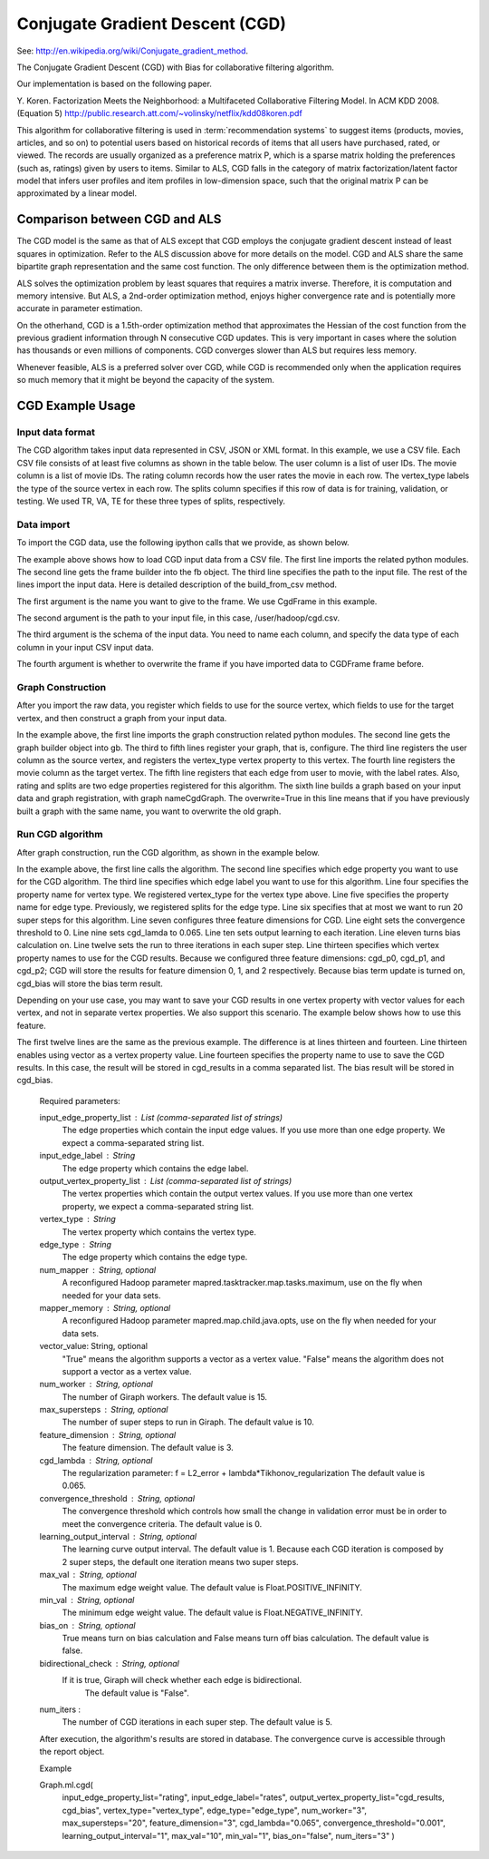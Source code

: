 Conjugate Gradient Descent (CGD)
================================

See: http://en.wikipedia.org/wiki/Conjugate_gradient_method.

The Conjugate Gradient Descent (CGD) with Bias for collaborative filtering algorithm.

Our implementation is based on the following paper.

Y. Koren. Factorization Meets the Neighborhood: a Multifaceted Collaborative Filtering Model. In ACM KDD 2008. (Equation 5)
http://public.research.att.com/~volinsky/netflix/kdd08koren.pdf

This algorithm for collaborative filtering is used in :term:`recommendation systems` to suggest items (products, movies, articles, and so on) to potential users based on historical records of items that all users have purchased, rated, or viewed.
The records are usually organized as a preference matrix P, which is a sparse matrix holding the preferences (such as, ratings) given by users to items.
Similar to ALS, CGD falls in the category of matrix factorization/latent factor model that infers user profiles and item profiles in low-dimension space, such that the original matrix P can be approximated by a linear model.

Comparison between CGD and ALS
------------------------------

The CGD model is the same as that of ALS except that CGD employs the conjugate gradient descent instead of least squares in optimization.
Refer to the ALS discussion above for more details on the model.
CGD and ALS share the same bipartite graph representation and the same cost function.
The only difference between them is the optimization method.

ALS solves the optimization problem by least squares that requires a matrix inverse.
Therefore, it is computation and memory intensive.
But ALS, a 2nd-order optimization method, enjoys higher convergence rate and is potentially more accurate in parameter estimation.

On the otherhand, CGD is a 1.5th-order optimization method that approximates the Hessian of the cost function from the previous gradient information through N consecutive CGD updates.
This is very important in cases where the solution has thousands or even millions of components.
CGD converges slower than ALS but requires less memory.

Whenever feasible, ALS is a preferred solver over CGD, while CGD is recommended only when the application requires so much memory that it might be beyond the capacity of the system.

CGD Example Usage
-----------------

Input data format
~~~~~~~~~~~~~~~~~

The CGD algorithm takes input data represented in CSV, JSON or XML format.
In this example, we use a CSV file.
Each CSV file consists of at least five columns as shown in the table below.
The user column is a list of user IDs.
The movie column is a list of movie IDs.
The rating column records how the user rates the movie in each row.
The vertex_type labels the type of the source vertex in each row.
The splits column specifies if this row of data is for training, validation, or testing.
We used TR, VA, TE for these three types of splits, respectively.

Data import
~~~~~~~~~~~

To import the CGD data, use the following ipython calls that we provide, as shown below.

The example above shows how to load CGD input data from a CSV file.
The first line imports the related python modules.
The second line gets the frame builder into the fb object.
The third line specifies the path to the input file.
The rest of the lines import the input data.
Here is detailed description of the build_from_csv method.

The first argument is the name you want to give to the frame.
We use CgdFrame in this example.

The second argument is the path to your input file, in this case, /user/hadoop/cgd.csv.

The third argument is the schema of the input data.
You need to name each column, and specify the data type of each column in your input CSV input data.

The fourth argument is whether to overwrite the frame if you have imported data to CGDFrame frame before.


Graph Construction
~~~~~~~~~~~~~~~~~~

After you import the raw data, you register which fields to use for the source vertex, which fields to use for the target vertex, and then construct a graph from your input data.

In the example above, the first line imports the graph construction related python modules.
The second line gets the graph builder object into gb.
The third to fifth lines register your graph, that is, configure.
The third line registers the user column as the source vertex, and registers the vertex_type vertex property to this vertex.
The fourth line registers the movie column as the target vertex.
The fifth line registers that each edge from user to movie, with the label rates.
Also, rating and splits are two edge properties registered for this algorithm.
The sixth line builds a graph based on your input data and graph registration, with graph nameCgdGraph.
The overwrite=True in this line means that if you have previously built a graph with the same name, you want to overwrite the old graph.


Run CGD algorithm
~~~~~~~~~~~~~~~~~

After graph construction, run the CGD algorithm, as shown in the example below.

In the example above, the first line calls the algorithm.
The second line specifies which edge property you want to use for the CGD algorithm.
The third line specifies which edge label you want to use for this algorithm.
Line four specifies the property name for vertex type.
We registered vertex_type for the vertex type above.
Line five specifies the property name for edge type.
Previously, we registered splits for the edge type.
Line six specifies that at most we want to run 20 super steps for this algorithm.
Line seven configures three feature dimensions for CGD.
Line eight sets the convergence threshold to 0.
Line nine sets cgd_lamda to 0.065.
Line ten sets output learning to each iteration.
Line eleven turns bias calculation on.
Line twelve sets the run to three iterations in each super step.
Line thirteen specifies which vertex property names to use for the CGD results.
Because we configured three feature dimensions: cgd_p0, cgd_p1, and cgd_p2; CGD will store the results for feature dimension 0, 1, and 2 respectively.
Because bias term update is turned on, cgd_bias will store the bias term result.

Depending on your use case, you may want to save your CGD results in one vertex property with vector values for each vertex, and not in separate vertex properties.
We also support this scenario.
The example below shows how to use this feature.

The first twelve lines are the same as the previous example.
The difference is at lines thirteen and fourteen.
Line thirteen enables using vector as a vertex property value.
Line fourteen specifies the property name to use to save the CGD results.
In this case, the result will be stored in cgd_results in a comma separated list.
The bias result will be stored in cgd_bias.

    Required parameters:

    input_edge_property_list : List (comma-separated list of strings)
        The edge properties which contain the input edge values.
        If you use more than one edge property.
        We expect a comma-separated string list.

    input_edge_label : String
        The edge property which contains the edge label.

    output_vertex_property_list : List (comma-separated list of strings)
        The vertex properties which contain the output vertex values.
        If you use more than one vertex property, we expect a
        comma-separated string list.

    vertex_type : String
        The vertex property which contains the vertex type.

    edge_type : String
        The edge property which contains the edge type.

    num_mapper : String, optional
        A reconfigured Hadoop parameter mapred.tasktracker.map.tasks.maximum, 
        use on the fly when needed for your data sets.

    mapper_memory : String, optional
        A reconfigured Hadoop parameter mapred.map.child.java.opts,
        use on the fly when needed for your data sets.

    vector_value: String, optional
        "True" means the algorithm supports a vector as a vertex value.
        "False" means the algorithm does not support a vector as a vertex value.

    num_worker : String, optional
        The number of Giraph workers.
        The default value is 15.

    max_supersteps :  String, optional
        The number of super steps to run in Giraph.
        The default value is 10.

    feature_dimension : String, optional
        The feature dimension.
        The default value is 3.

    cgd_lambda : String, optional
        The regularization parameter: 
        f = L2_error + lambda*Tikhonov_regularization
        The default value is 0.065.

    convergence_threshold : String, optional
        The convergence threshold which controls how small the change in validation 
        error must be in order to meet the convergence criteria.
        The default value is 0.

    learning_output_interval : String, optional
        The learning curve output interval.
        The default value is 1.
        Because each CGD iteration is composed by 2 super steps, the default one 
        iteration means two super steps.

    max_val : String, optional
        The maximum edge weight value.
        The default value is Float.POSITIVE_INFINITY.

    min_val : String, optional
        The minimum edge weight value.
        The default value is Float.NEGATIVE_INFINITY.

    bias_on : String, optional
        True means turn on bias calculation and False means turn off bias calculation.
        The default value is false.

    bidirectional_check : String, optional
        If it is true, Giraph will check whether each edge is bidirectional.
            The default value is "False".

    num_iters : 
        The number of CGD iterations in each super step.
        The default value is 5.

    After execution, the algorithm's results are stored in database.
    The convergence curve is accessible through the report object.
    
    Example

    Graph.ml.cgd(
                input_edge_property_list="rating",
                input_edge_label="rates",
                output_vertex_property_list="cgd_results, cgd_bias",
                vertex_type="vertex_type",
                edge_type="edge_type",
                num_worker="3",
                max_supersteps="20",
                feature_dimension="3",
                cgd_lambda="0.065",
                convergence_threshold="0.001",
                learning_output_interval="1",
                max_val="10",
                min_val="1",
                bias_on="false",
                num_iters="3"
                )


